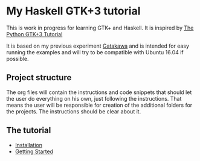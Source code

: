 * My Haskell GTK+3 tutorial
This is work in progress for learning GTK+ and Haskell. It is inspired by [[http://python-gtk-3-tutorial.readthedocs.io/en/latest/][The Python GTK+3 Tutorial]]

It is based on my previous experiment [[http://python-gtk-3-tutorial.readthedocs.io/en/latest/][Gatakawa]] and is intended for easy running
the examples and will try to be compatible with Ubuntu 16.04 if possible.

** Project structure
The org files will contain the instructions and code snippets that should let
the user do everything on his own, just following the instructions. That means
the user will be responsible for creation of the additional folders for the
projects. The instructions should be clear about it.
** The tutorial
+ [[file:installation.org][Installation]]
+ [[file:getting-started.org][Getting Started]]
